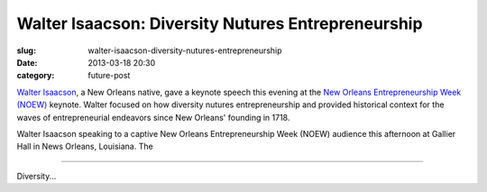 Walter Isaacson: Diversity Nutures Entrepreneurship
===================================================

:slug: walter-isaacson-diversity-nutures-entrepreneurship
:date: 2013-03-18 20:30
:category: future-post

`Walter Isaacson <https://twitter.com/WalterIsaacson>`_, a New Orleans 
native, gave a keynote speech this evening at the
`New Orleans Entrepreneurship Week (NOEW) <http://ideavillage.org/how_it_works/noew/>`_ 
keynote. Walter focused on how diversity nutures entrepreneurship and 
provided historical context for the waves of entrepreneurial endeavors since
New Orleans' founding in 1718.

.. image:: ../img/130319-walter-isaacson-noew/walter-isaacson.jpg
  :alt: Walter Isaacson at New Orleans Entrepreneurship Week

Walter Isaacson speaking to a captive New Orleans Entrepreneurship Week (NOEW) 
audience this afternoon at Gallier Hall in News Orleans, Louisiana. The

----

Diversity...
